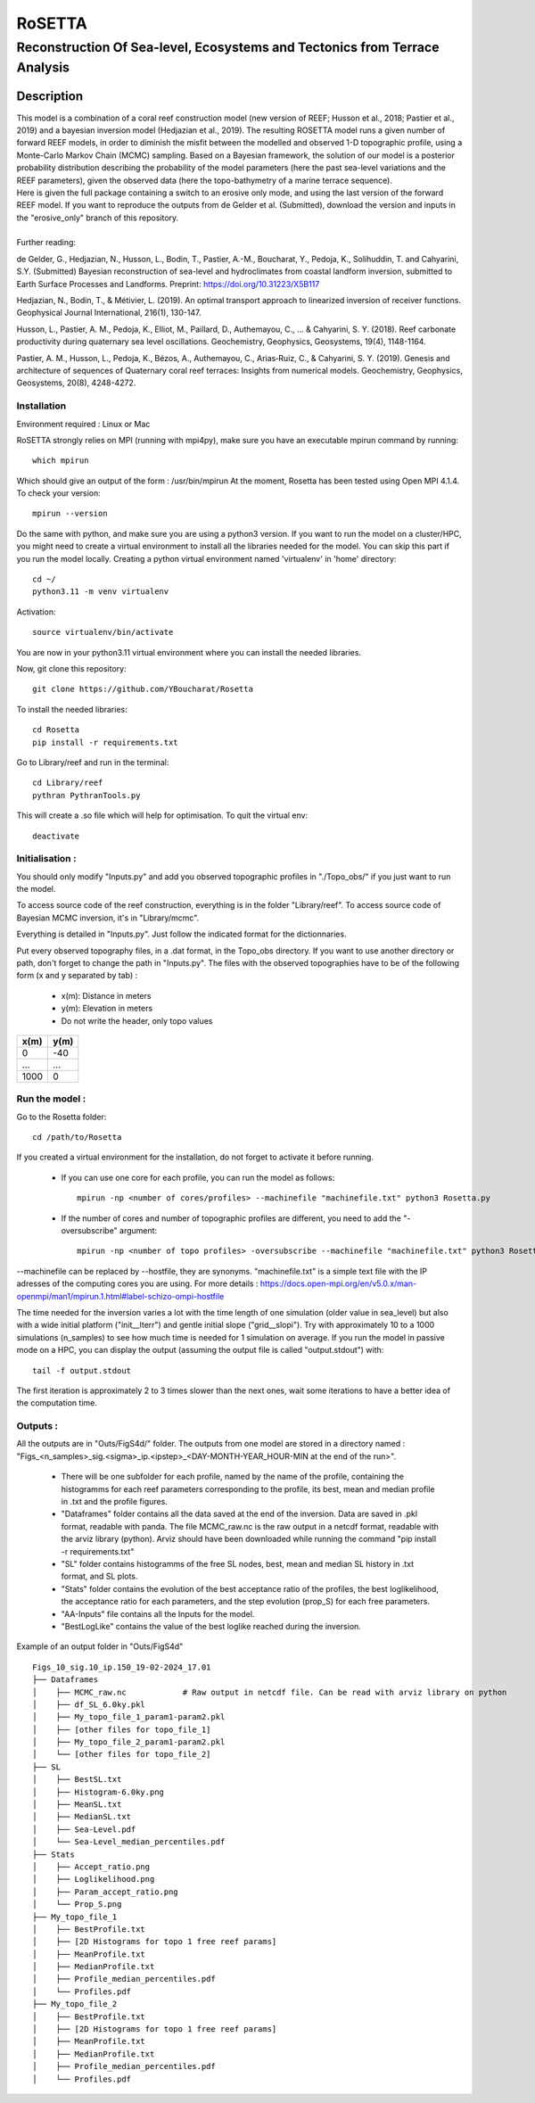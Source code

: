 =============
RoSETTA
=============
-----------------------------------------------
Reconstruction Of Sea-level, Ecosystems and Tectonics from Terrace Analysis
-----------------------------------------------

Description
===========

| This model is a combination of a coral reef construction model (new version of REEF; Husson et al., 2018; Pastier et al., 2019) and a bayesian inversion model (Hedjazian et al., 2019). The resulting ROSETTA model runs a given number of forward REEF models, in order to diminish the misfit between the modelled and observed 1-D topographic profile, using a Monte-Carlo Markov Chain (MCMC) sampling. Based on a Bayesian framework, the solution of our model is a posterior probability distribution describing the probability of the model parameters (here the past sea-level variations and the REEF parameters), given the observed data (here the topo-bathymetry of a marine terrace sequence).
| Here is given the full package containing a switch to an erosive only mode, and using the last version of the forward REEF model. If you want to reproduce the outputs from de Gelder et al. (Submitted), download the version and inputs in the "erosive_only" branch of this repository.
|
| Further reading:

de Gelder, G., Hedjazian, N., Husson, L., Bodin, T., Pastier, A.-M., Boucharat, Y., Pedoja, K., Solihuddin, T. and Cahyarini, S.Y. (Submitted) Bayesian reconstruction of sea-level and hydroclimates from coastal landform inversion, submitted to Earth Surface Processes and Landforms. Preprint: https://doi.org/10.31223/X5B117

Hedjazian, N., Bodin, T., & Métivier, L. (2019). An optimal transport approach to linearized inversion of receiver functions. Geophysical Journal International, 216(1), 130-147.

Husson, L., Pastier, A. M., Pedoja, K., Elliot, M., Paillard, D., Authemayou, C., ... & Cahyarini, S. Y. (2018). Reef carbonate productivity during quaternary sea level oscillations. Geochemistry, Geophysics, Geosystems, 19(4), 1148-1164.

Pastier, A. M., Husson, L., Pedoja, K., Bézos, A., Authemayou, C., Arias‐Ruiz, C., & Cahyarini, S. Y. (2019). Genesis and architecture of sequences of Quaternary coral reef terraces: Insights from numerical models. Geochemistry, Geophysics, Geosystems, 20(8), 4248-4272.

Installation 
------------

Environment required : Linux or Mac

RoSETTA strongly relies on MPI (running with mpi4py), make sure you have an executable mpirun command by running::

	which mpirun

Which should give an output of the form : /usr/bin/mpirun
At the moment, Rosetta has been tested using Open MPI 4.1.4. To check your version::

	mpirun --version

Do the same with python, and make sure you are using a python3 version.
If you want to run the model on a cluster/HPC, you might need to create a virtual environment to install all the libraries needed for the model. You can skip this part if you run the model locally.
Creating a python virtual environment named 'virtualenv' in 'home' directory::

        cd ~/
	python3.11 -m venv virtualenv

Activation::

        source virtualenv/bin/activate

You are now in your python3.11 virtual environment where you can install the needed libraries.

Now, git clone this repository::

	git clone https://github.com/YBoucharat/Rosetta

To install the needed libraries::

	cd Rosetta
        pip install -r requirements.txt

Go to Library/reef and run in the terminal::

	cd Library/reef
	pythran PythranTools.py

This will create a .so file which will help for optimisation.
To quit the virtual env::
        
        deactivate

Initialisation :
----------------

You should only modify "Inputs.py" and add you observed topographic profiles in "./Topo_obs/" if you just want to run the model. 

To access source code of the reef construction, everything is in the folder "Library/reef". 
To access source code of Bayesian MCMC inversion, it's in "Library/mcmc".

Everything is detailed in "Inputs.py". Just follow the indicated format for the dictionnaries.

Put every observed topography files, in a .dat format, in the Topo_obs directory. If you want to use another directory or path, don't forget to change the path in "Inputs.py".
The files with the observed topographies have to be of the following form (x and y separated by tab) :

   - x(m): Distance in meters
   - y(m): Elevation in meters
   - Do not write the header, only topo values

+------+------+
| x(m) | y(m) |
+======+======+
| 0    | -40  |
+------+------+
| ...  | ...  |
+------+------+
| 1000 | 0    |
+------+------+


Run the model :
---------------

Go to the Rosetta folder::

	cd /path/to/Rosetta

If you created a virtual environment for the installation, do not forget to activate it before running.

 - If you can use one core for each profile, you can run the model as follows::

        mpirun -np <number of cores/profiles> --machinefile "machinefile.txt" python3 Rosetta.py

 - If the number of cores and number of topographic profiles are different, you need to add the "-oversubscribe" argument::

        mpirun -np <number of topo profiles> -oversubscribe --machinefile "machinefile.txt" python3 Rosetta.py

--machinefile can be replaced by --hostfile, they are synonyms. "machinefile.txt" is a simple text file with the IP adresses of the computing cores you are using. For more details : https://docs.open-mpi.org/en/v5.0.x/man-openmpi/man1/mpirun.1.html#label-schizo-ompi-hostfile

The time needed for the inversion varies a lot with the time length of one simulation (older value in sea_level) but also with a wide initial platform ("init__lterr") and gentle initial slope ("grid__slopi"). Try with approximately 10 to a 1000 simulations (n_samples) to see how much time is needed for 1 simulation on average.
If you run the model in passive mode on a HPC, you can display the output (assuming the output file is called "output.stdout") with::

	tail -f output.stdout

The first iteration is approximately 2 to 3 times slower than the next ones, wait some iterations to have a better idea of the computation time. 

Outputs :
---------

All the outputs are in "Outs/FigS4d/" folder.
The outputs from one model are stored in a directory named : "Figs_<n_samples>_sig.<sigma>_ip.<ipstep>_<DAY-MONTH-YEAR_HOUR-MIN at the end of the run>".
 - There will be one subfolder for each profile, named by the name of the profile, containing the histogramms for each reef parameters corresponding to the profile, its best, mean and median profile in .txt and the profile figures. 
 - "Dataframes" folder contains all the data saved at the end of the inversion. Data are saved in .pkl format, readable with panda. The file MCMC_raw.nc is the raw output in a netcdf format, readable with the arviz library (python). Arviz should have been downloaded while running the command "pip install -r requirements.txt"
 - "SL" folder contains histogramms of the free SL nodes, best, mean and median SL history in .txt format, and SL plots.
 - "Stats" folder contains the evolution of the best acceptance ratio of the profiles, the best loglikelihood, the acceptance ratio for each parameters, and the step evolution (prop_S) for each free parameters. 
 - "AA-Inputs" file contains all the Inputs for the model.
 - "BestLogLike" contains the value of the best loglike reached during the inversion.

Example of an output folder in "Outs/FigS4d"

::

    Figs_10_sig.10_ip.150_19-02-2024_17.01
    ├── Dataframes
    │    ├── MCMC_raw.nc            # Raw output in netcdf file. Can be read with arviz library on python
    │    ├── df_SL_6.0ky.pkl
    │    ├── My_topo_file_1_param1-param2.pkl
    │    ├── [other files for topo_file_1]
    │    ├── My_topo_file_2_param1-param2.pkl
    │    └── [other files for topo_file_2]
    ├── SL
    │    ├── BestSL.txt
    │    ├── Histogram-6.0ky.png
    │    ├── MeanSL.txt
    │    ├── MedianSL.txt
    │    ├── Sea-Level.pdf
    │    └── Sea-Level_median_percentiles.pdf
    ├── Stats
    │    ├── Accept_ratio.png
    │    ├── Loglikelihood.png
    │    ├── Param_accept_ratio.png
    │    └── Prop_S.png
    ├── My_topo_file_1
    │    ├── BestProfile.txt
    │    ├── [2D Histograms for topo 1 free reef params]
    │    ├── MeanProfile.txt
    │    ├── MedianProfile.txt
    │    ├── Profile_median_percentiles.pdf
    │    └── Profiles.pdf
    ├── My_topo_file_2
    │    ├── BestProfile.txt
    │    ├── [2D Histograms for topo 1 free reef params]
    │    ├── MeanProfile.txt
    │    ├── MedianProfile.txt
    │    ├── Profile_median_percentiles.pdf
    │    └── Profiles.pdf
